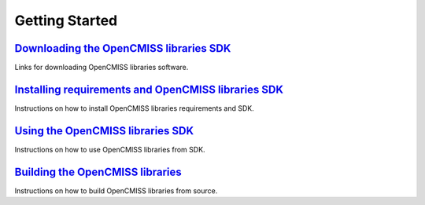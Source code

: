 
===============
Getting Started
===============

------------------------------------------------------------
`Downloading the OpenCMISS libraries SDK </downloads.html>`_
------------------------------------------------------------

Links for downloading OpenCMISS libraries software.


----------------------------------------------------------------
`Installing requirements and OpenCMISS libraries SDK <install>`_
----------------------------------------------------------------

Instructions on how to install OpenCMISS libraries requirements and SDK.

----------------------------------------------
`Using the OpenCMISS libraries SDK <usersdk>`_
----------------------------------------------

Instructions on how to use OpenCMISS libraries from SDK.

----------------------------------------------
`Building the OpenCMISS libraries <building>`_
----------------------------------------------

Instructions on how to build OpenCMISS libraries from source.
